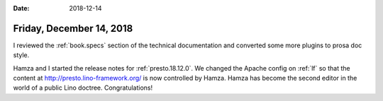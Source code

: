 :date: 2018-12-14

=========================
Friday, December 14, 2018
=========================

I reviewed the :ref:`book.specs` section of the technical documentation and
converted some more plugins to prosa doc style.

Hamza and I started the release notes for :ref:`presto.18.12.0`. We changed the
Apache config on :ref:`lf` so that the content at
http://presto.lino-framework.org/ is now controlled by Hamza. Hamza has become
the second editor in the world of a public Lino doctree. Congratulations!
